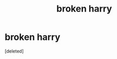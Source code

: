 #+TITLE: broken harry

* broken harry
:PROPERTIES:
:Score: 2
:DateUnix: 1592458940.0
:DateShort: 2020-Jun-18
:FlairText: Request
:END:
[deleted]

